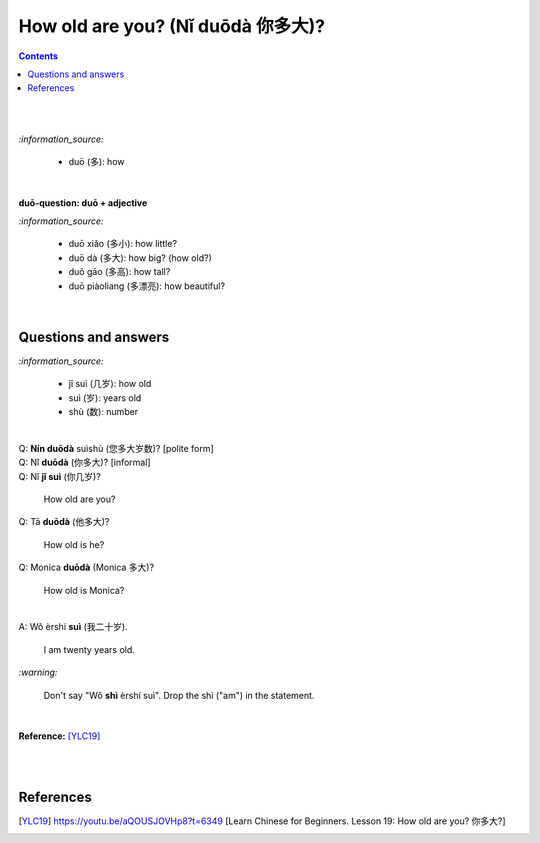 ==================================
How old are you? (Nǐ duōdà 你多大)?
==================================
.. contents:: **Contents**
   :depth: 3
   :local:
   :backlinks: top

|
|

`:information_source:`
   
   - duō (多): how

|

**duō-question: duō + adjective**

`:information_source:`

   - duō xiǎo (多小): how little?
   - duō dà (多大): how big? (how old?)
   - duō gāo (多高): how tall?
   - duō piàoliang (多漂亮): how beautiful?

|

Questions and answers
=====================
`:information_source:`
 
   - jǐ suì (几岁): how old
   - suì (岁): years old
   - shù (数): number

|

| Q: **Nín duōdà** suìshù (您多大岁数)? [polite form]
| Q: Nǐ **duōdà** (你多大)? [informal]
| Q: Nǐ **jǐ suì** (你几岁)?

   How old are you?
   
| Q: Tā **duōdà** (他多大)?

   How old is he?
   
| Q: Monica **duōdà** (Monica 多大)?

   How old is Monica?

|

| A: Wǒ èrshí **suì** (我二十岁).

   I am twenty years old.

`:warning:`

   Don't say "Wǒ **shì** èrshí suì". Drop the shì ("am") in the statement.

|

**Reference:** [YLC19]_

|
|
   
References
==========
.. [YLC19] https://youtu.be/aQOUSJOVHp8?t=6349 [Learn Chinese for Beginners. Lesson 19: How old are you? 你多大?]
